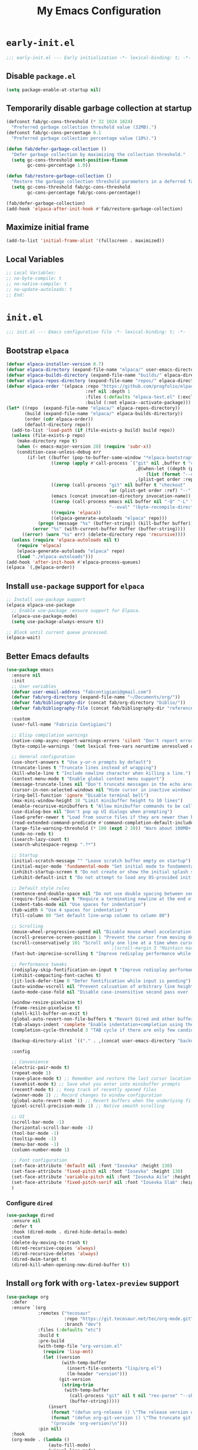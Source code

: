 #+title: My Emacs Configuration
#+property: header-args :tangle init.el
#+startup: overview

* =early-init.el=

#+begin_src emacs-lisp :tangle early-init.el
  ;;; early-init.el --- Early initialization -*- lexical-binding: t; -*-
#+end_src

** Disable =package.el=

#+begin_src emacs-lisp :tangle early-init.el
  (setq package-enable-at-startup nil)
#+end_src

** Temporarily disable garbage collection at startup

#+begin_src emacs-lisp :tangle early-init.el
(defconst fab/gc-cons-threshold (* 32 1024 1024)
  "Preferred garbage collection threshold value (32MB).")
(defconst fab/gc-cons-percentage 0.1
  "Preferred garbage collection percentage value (10%).")

(defun fab/defer-garbage-collection ()
  "Defer garbage collection by maximizing the collection threshold."
  (setq gc-cons-threshold most-positive-fixnum
        gc-cons-percentage 1.0))

(defun fab/restore-garbage-collection ()
  "Restore the garbage collection threshold parameters in a deferred fashion."
  (setq gc-cons-threshold fab/gc-cons-threshold
        gc-cons-percentage fab/gc-cons-percentage))

(fab/defer-garbage-collection)
(add-hook 'elpaca-after-init-hook #'fab/restore-garbage-collection)
#+end_src

** Maximize initial frame

#+begin_src emacs-lisp :tangle early-init.el
(add-to-list 'initial-frame-alist '(fullscreen . maximized))
#+end_src

** Local Variables

#+begin_src emacs-lisp :tangle early-init.el
  ;; Local Variables:
  ;; no-byte-compile: t
  ;; no-native-compile: t
  ;; no-update-autoloads: t
  ;; End:
#+end_src

* =init.el=

#+begin_src emacs-lisp
  ;;; init.el --- Emacs configuration file -*- lexical-binding: t; -*-
#+end_src

** Bootstrap =elpaca=

#+begin_src emacs-lisp
  (defvar elpaca-installer-version 0.7)
  (defvar elpaca-directory (expand-file-name "elpaca/" user-emacs-directory))
  (defvar elpaca-builds-directory (expand-file-name "builds/" elpaca-directory))
  (defvar elpaca-repos-directory (expand-file-name "repos/" elpaca-directory))
  (defvar elpaca-order '(elpaca :repo "https://github.com/progfolio/elpaca.git"
                                :ref nil :depth 1
                                :files (:defaults "elpaca-test.el" (:exclude "extensions"))
                                :build (:not elpaca--activate-package)))
  (let* ((repo  (expand-file-name "elpaca/" elpaca-repos-directory))
         (build (expand-file-name "elpaca/" elpaca-builds-directory))
         (order (cdr elpaca-order))
         (default-directory repo))
    (add-to-list 'load-path (if (file-exists-p build) build repo))
    (unless (file-exists-p repo)
      (make-directory repo t)
      (when (< emacs-major-version 28) (require 'subr-x))
      (condition-case-unless-debug err
          (if-let ((buffer (pop-to-buffer-same-window "*elpaca-bootstrap*"))
                   ((zerop (apply #'call-process `("git" nil ,buffer t "clone"
                                                   ,@(when-let ((depth (plist-get order :depth)))
                                                       (list (format "--depth=%d" depth) "--no-single-branch"))
                                                   ,(plist-get order :repo) ,repo))))
                   ((zerop (call-process "git" nil buffer t "checkout"
                                         (or (plist-get order :ref) "--"))))
                   (emacs (concat invocation-directory invocation-name))
                   ((zerop (call-process emacs nil buffer nil "-Q" "-L" "." "--batch"
                                         "--eval" "(byte-recompile-directory \".\" 0 'force)")))
                   ((require 'elpaca))
                   ((elpaca-generate-autoloads "elpaca" repo)))
              (progn (message "%s" (buffer-string)) (kill-buffer buffer))
            (error "%s" (with-current-buffer buffer (buffer-string))))
        ((error) (warn "%s" err) (delete-directory repo 'recursive))))
    (unless (require 'elpaca-autoloads nil t)
      (require 'elpaca)
      (elpaca-generate-autoloads "elpaca" repo)
      (load "./elpaca-autoloads")))
  (add-hook 'after-init-hook #'elpaca-process-queues)
  (elpaca `(,@elpaca-order))
#+end_src

** Install =use-package= support for =elpaca=

#+begin_src emacs-lisp
  ;; Install use-package support
  (elpaca elpaca-use-package
    ;; Enable use-package :ensure support for Elpaca.
    (elpaca-use-package-mode)
    (setq use-package-always-ensure t))

  ;; Block until current queue processed.
  (elpaca-wait)
#+end_src

** Better Emacs defaults

#+begin_src emacs-lisp
  (use-package emacs
    :ensure nil
    :init
    ;; User variables
    (defvar user-email-address "fabcontigiani@gmail.com")
    (defvar fab/org-directory (expand-file-name "~/Documents/org/"))
    (defvar fab/bibliography-dir (concat fab/org-directory "biblio/"))
    (defvar fab/bibliography-file (concat fab/bibliography-dir "references.bib"))

    :custom
    (user-full-name "Fabrizio Contigiani")

    ;; Elisp compilation warnings
    (native-comp-async-report-warnings-errors 'silent "Don't report errors from async native compilation")
    (byte-compile-warnings '(not lexical free-vars noruntime unresolved docstrings))

    ;; General configuration
    (use-short-answers t "Use y-or-n prompts by default")
    (truncate-lines t "Truncate lines instead of wrapping")
    (kill-whole-line t "Include newline character when killing a line.")
    (context-menu-mode t "Enable global context menu support")
    (message-truncate-lines nil "Don't truncate messages in the echo area")
    (cursor-in-non-selected-windows nil "Hide cursor in inactive windows")
    (ring-bell-function 'ignore "Disable terminal bell")
    (max-mini-window-height 10 "Limit minibuffer height to 10 lines")
    (enable-recursive-minibuffers t "Allow minibuffer commands to be called in the minibuffer")
    (use-dialog-box nil "Don't pop up UI dialogs when prompting")
    (load-prefer-newer t "Load from source files if they are newer than bytecode files")
    (read-extended-command-predicate #'command-completion-default-include-p "Hide commands in M-x which do not work in the current mode.")
    (large-file-warning-threshold (* 100 (expt 2 20)) "Warn about 100MB+ files")
    (undo-no-redo t)
    (isearch-lazy-count t)
    (search-whitespace-regexp ".?*")

    ;; Startup
    (initial-scratch-message "" "Leave scratch buffer empty on startup")
    (initial-major-mode 'fundamental-mode "Set initial mode to fundamental-mode on startup")
    (inhibit-startup-screen t "Do not create or show the initial splash screen")
    (inhibit-default-init t "Do not attempt to load any OS-provided init files")

    ;; Default style rules
    (sentence-end-double-space nil "Do not use double spacing between sentences in paragraphs.")
    (require-final-newline t "Require a terminating newline at the end of every file.")
    (indent-tabs-mode nil "Use spaces for indentation")
    (tab-width 4 "Use 4 spaces for indentation")
    (fill-column 80 "Set default line-wrap column to column 80")

    ;; Scrolling
    (mouse-wheel-progressive-speed nil "Disable mouse wheel acceleration during scrolling")
    (scroll-preserve-screen-position 1 "Prevent the cursor from moving during scrolling")
    (scroll-conservatively 101 "Scroll only one line at a time when cursor leaves view")
                                          ;(scroll-margin 5 "Maintain margin of 5 lines around cursor during scrolling")
    (fast-but-imprecise-scrolling t "Improve redisplay performance while scrolling")

    ;; Performance tweaks
    (redisplay-skip-fontification-on-input t "Improve redisplay performance while scrolling")
    (inhibit-compacting-font-caches t)
    (jit-lock-defer-time 0 "Defer fontification while input is pending")
    (auto-window-vscroll nil "Prevent calcuation of arbitrary line heights while scrolling")
    (auto-mode-case-fold nil "Disable case-insensitive second pass over `auto-mode-alist'")

    (window-resize-pixelwise t)
    (frame-resize-pixelwise t)
    (shell-kill-buffer-on-exit t)
    (global-auto-revert-non-file-buffers t "Revert Dired and other buffers")
    (tab-always-indent 'complete "Enable indentation+completion using the TAB key")
    (completion-cycle-threshold 3 "TAB cycle if there are only few candidates")

    (backup-directory-alist `(("." . ,(concat user-emacs-directory "backups"))))

    :config

    ;; Convenience
    (electric-pair-mode t)
    (repeat-mode 1)
    (save-place-mode t) ;; Remember and restore the last cursor location of opened files
    (savehist-mode t) ;; Save what you enter into minibuffer prompts
    (recentf-mode t) ;; Keep track of recently opened files
    (winner-mode 1) ;; Record changes to window configuration
    (global-auto-revert-mode 1) ;; Revert buffers when the underlying file has changed
    (pixel-scroll-precision-mode 1) ;; Native smooth scrolling

    ;; UI
    (scroll-bar-mode -1)
    (horizontal-scroll-bar-mode -1)
    (tool-bar-mode -1)
    (tooltip-mode -1)
    (menu-bar-mode -1)
    (column-number-mode 1)

    ;; Font configuration
    (set-face-attribute 'default nil :font "Iosevka" :height 130)
    (set-face-attribute 'fixed-pitch nil :font "Iosevka" :height 130)
    (set-face-attribute 'variable-pitch nil :font "Iosevka Aile" :height 130)
    (set-face-attribute 'fixed-pitch-serif nil :font "Iosevka Slab" :height 130)
    )
#+end_src

*** Configure =dired=

#+begin_src emacs-lisp
  (use-package dired
    :ensure nil
    :defer t
    :hook (dired-mode . dired-hide-details-mode)
    :custom
    (delete-by-moving-to-trash t)
    (dired-recursive-copies 'always)
    (dired-recursive-deletes 'always)
    (dired-dwim-target t)
    (dired-kill-when-opening-new-dired-buffer t))
#+end_src

** Install =org= fork with =org-latex-preview= support

#+begin_src emacs-lisp
(use-package org
  :defer
  :ensure `(org
            :remotes ("tecosaur"
                      :repo "https://git.tecosaur.net/tec/org-mode.git"
                      :branch "dev")
            :files (:defaults "etc")
            :build t
            :pre-build
            (with-temp-file "org-version.el"
              (require 'lisp-mnt)
              (let ((version
                     (with-temp-buffer
                       (insert-file-contents "lisp/org.el")
                       (lm-header "version")))
                    (git-version
                     (string-trim
                      (with-temp-buffer
			            (call-process "git" nil t nil "rev-parse" "--short" "HEAD")
			            (buffer-string)))))
		        (insert
		         (format "(defun org-release () \"The release version of Org.\" %S)\n" version)
		         (format "(defun org-git-version () \"The truncate git commit hash of Org mode.\" %S)\n" git-version)
		         "(provide 'org-version)\n")))
            :pin nil)
  :hook
  (org-mode . (lambda ()
                (auto-fill-mode)
                (visual-line-mode)
                (variable-pitch-mode)
                (setq-local line-spacing 2)))

  :config
  ;; Make org latex previews bigger
  ;; (setq org-format-latex-options (plist-put org-format-latex-options :scale 1.5))

  ;; Fix org-mode latex preview background color
  ;; (require 'org-src)
  ;; (add-to-list 'org-src-block-faces '("latex" (:inherit default :extend t)))

  ;; Ensure that anything that should be fixed-pitch in org appears that way
  ;; (dolist (face '(org-block
  ;;                 org-code
  ;;                 org-document-info
  ;;                 org-meta-line
  ;;                 org-special-keyword
  ;;                 org-table
  ;;                 org-verbatim))
  ;;   (set-face-attribute `,face nil :inherit 'fixed-pitch))

  :custom
  (org-directory fab/org-directory)
  (org-agenda-files `(,(concat fab/org-directory "tasks.org")))
  (org-archive-location "::* Archived Tasks")
  (org-archive-reversed-order t)
  (org-capture-templates
   '(("t" "Tasks")
     ("tf" "Final Exam" entry
      (file+headline "tasks.org" "Finales")
      "** TODO Final %?\nSCHEDULED: %^{Scheduled: }t")
     ("te" "Exam" entry
      (file+headline "tasks.org" "Parciales")
      "** TODO Parcial %?\nSCHEDULED: %^{Scheduled: }t")
     ("tp" "Project/Assignment" entry
      (file+headline "tasks.org" "Trabajos Prácticos")
      "** TODO Trabajo Práctico %?\nDEADLINE: %^{Deadline: }t")
     ("tu" "Unscheduled" entry
      (file+headline "tasks.org" "Unscheduled")
      "** TODO %?")))
  (org-capture-bookmark nil "Don't bookmark last position when capturing")
  (org-id-method 'ts)
  (org-id-ts-format "%Y%m%dT%H%M%S")
  (org-log-done 'time)
  ;; (org-hide-emphasis-markers t)
  (org-pretty-entities t)
  ;; (org-pretty-entities-include-sub-superscripts nil)
  (org-startup-with-latex-preview t)
  ;; (org-preview-latex-default-process 'dvipng)
  ;; (org-preview-latex-image-directory (concat user-emacs-directory ".cache/ltximg/"))
  (org-startup-indented t)
  (org-startup-folded nil)
  (org-cycle-hide-drawers t)
  (org-fontify-quote-and-verse-blocks t)
  (org-highlight-latex-and-related '(native scripts entities))
  (org-src-preserve-indentation nil)
  (org-edit-src-content-indentation 0)
  (org-return-follows-link t)
  (org-babel-load-languages '((emacs-lisp . t)
                              (latex . t)
                              (C . t)
                              (python . t)
                              (lua . t)))
  (org-attach-auto-tag nil)
  (org-attach-id-dir (concat fab/org-directory "attach"))
  (org-attach-id-to-path-function-list '(org-attach-id-ts-folder-format
                                         org-attach-id-uuid-folder-format
                                         org-attach-id-fallback-folder-format))
  )
#+end_src

*** Configure =org-latex-preview=

#+begin_src emacs-lisp
(use-package org-latex-preview
  :ensure nil
  :after org
  :config
  ;; Increase preview width
  (plist-put org-latex-preview-appearance-options :page-width 0.8)

  ;; Increase preview scale
  (plist-put org-latex-preview-appearance-options :zoom 1.25)

  ;; Use dvisvgm to generate previews
  ;; You don't need this, it's the default:
  (setq org-latex-preview-process-default 'dvisvgm)

  ;; Turn on auto-mode, it's built into Org and much faster/more featured than
  ;; org-fragtog. (Remember to turn off/uninstall org-fragtog.)
  (add-hook 'org-mode-hook 'org-latex-preview-auto-mode)

  ;; Block C-n and C-p from opening up previews when using auto-mode
  (add-hook 'org-latex-preview-auto-ignored-commands 'next-line)
  (add-hook 'org-latex-preview-auto-ignored-commands 'previous-line)

  ;; Enable consistent equation numbering
  (setq org-latex-preview-numbered t)

  ;; Bonus: Turn on live previews.  This shows you a live preview of a LaTeX
  ;; fragment and updates the preview in real-time as you edit it.
  ;; To preview only environments, set it to '(block edit-special) instead
  (setq org-latex-preview-live t)

  ;; More immediate live-previews -- the default delay is 1 second
  (setq org-latex-preview-live-debounce 0.25))
#+end_src

*** Install =org-download=

#+begin_src emacs-lisp
  (use-package org-download
    :config
    (setq org-download-annotate-function (lambda (_)  "Return empty string" ""))
    :custom
    (org-download-method 'attach)
    :bind (:map org-mode-map
                ("C-c s p" . org-download-clipboard)
                ("C-c s s" . org-download-screenshot)))
#+end_src

*** Install =org-tree-slide=

#+begin_src emacs-lisp
(use-package org-tree-slide
  :bind (:map org-mode-map
              ("<f8>" . org-tree-slide-mode))
  :custom
  (org-tree-slide-slide-in-effect nil))
#+end_src

** Better =undo-redo=

#+begin_src emacs-lisp
  (use-package undo-fu
    :bind
    ([remap undo] . #'undo-fu-only-undo)
    ([remap undo-redo] . #'undo-fu-only-redo))

  (use-package undo-fu-session
    :config (undo-fu-session-global-mode))

  (use-package vundo
    :commands
    (vundo))
#+end_src

** Better help

#+begin_src emacs-lisp
  (use-package helpful
    :bind
    ([remap describe-function] . helpful-function)
    ([remap describe-command] . helpful-command)
    ([remap describe-variable] . helpful-variable)
    ([remap describe-symbol] . helpful-symbol)
    ([remap describe-key] . helpful-key)
    ([remap display-local-help] . helpful-at-point)
    :commands
    (helpful-callable helpful-macro))
#+end_src

** Install =vertico=

#+begin_src emacs-lisp
  (use-package vertico
    :config
    (vertico-mode))
#+end_src

*** Install =vertico-directory=

#+begin_src emacs-lisp
  (use-package vertico-directory
    :ensure nil
    :after vertico
    ;; More convenient directory navigation commands
    :bind (:map vertico-map
                ("RET" . vertico-directory-enter)
                ("DEL" . vertico-directory-delete-char)
                ("M-DEL" . vertico-directory-delete-word))
    ;; Tidy shadowed file names
    :hook (rfn-eshadow-update-overlay . vertico-directory-tidy))
#+end_src

*** Install =vertico-mouse=

#+begin_src emacs-lisp
  (use-package vertico-mouse
    :ensure nil
    :after vertico
    :config (vertico-mouse-mode))
#+end_src

*** Install =vertico-multiform=

#+begin_src emacs-lisp
  (use-package vertico-multiform
    :ensure nil
    :after vertico
    :config (vertico-multiform-mode))
#+end_src

** Install =marginalia=

#+begin_src emacs-lisp
  (use-package marginalia
    :config
    (marginalia-mode))
#+end_src

** Install =orderless=

#+begin_src emacs-lisp
  (use-package orderless
    :custom
    (completion-styles '(orderless basic))
    (completion-category-overrides '((file (styles basic partial-completion)))))
#+end_src

** Install =consult=

#+begin_src emacs-lisp
  ;; Example configuration for Consult
  (use-package consult
    ;; Replace bindings. Lazily loaded due by `use-package'.
    :bind (;; C-c bindings in `mode-specific-map'
           ("C-c M-x" . consult-mode-command)
           ("C-c h" . consult-history)
           ("C-c k" . consult-kmacro)
           ("C-c m" . consult-man)
           ("C-c i" . consult-info)
           ([remap Info-search] . consult-info)
           ;; C-x bindings in `ctl-x-map'
           ("C-x M-:" . consult-complex-command)     ;; orig. repeat-complex-command
           ("C-x b" . consult-buffer)                ;; orig. switch-to-buffer
           ("C-x 4 b" . consult-buffer-other-window) ;; orig. switch-to-buffer-other-window
           ("C-x 5 b" . consult-buffer-other-frame)  ;; orig. switch-to-buffer-other-frame
           ("C-x t b" . consult-buffer-other-tab)    ;; orig. switch-to-buffer-other-tab
           ("C-x r b" . consult-bookmark)            ;; orig. bookmark-jump
           ("C-x p b" . consult-project-buffer)      ;; orig. project-switch-to-buffer
           ;; Custom M-# bindings for fast register access
           ("M-#" . consult-register-load)
           ("M-'" . consult-register-store)          ;; orig. abbrev-prefix-mark (unrelated)
           ("C-M-#" . consult-register)
           ;; Other custom bindings
           ("M-y" . consult-yank-pop)                ;; orig. yank-pop
           ;; M-g bindings in `goto-map'
           ("M-g e" . consult-compile-error)
           ("M-g f" . consult-flymake)               ;; Alternative: consult-flycheck
           ("M-g g" . consult-goto-line)             ;; orig. goto-line
           ("M-g M-g" . consult-goto-line)           ;; orig. goto-line
           ("M-g o" . consult-outline)               ;; Alternative: consult-org-heading
           ("M-g m" . consult-mark)
           ("M-g k" . consult-global-mark)
           ("M-g i" . consult-imenu)
           ("M-g I" . consult-imenu-multi)
           ;; M-s bindings in `search-map'
           ("M-s d" . consult-find)                  ;; Alternative: consult-fd
           ("M-s c" . consult-locate)
           ("M-s g" . consult-grep)
           ("M-s G" . consult-git-grep)
           ("M-s r" . consult-ripgrep)
           ("M-s l" . consult-line)
           ("M-s L" . consult-line-multi)
           ("M-s k" . consult-keep-lines)
           ("M-s u" . consult-focus-lines)
           ;; Isearch integration
           ("M-s e" . consult-isearch-history)
           :map isearch-mode-map
           ("M-e" . consult-isearch-history)         ;; orig. isearch-edit-string
           ("M-s e" . consult-isearch-history)       ;; orig. isearch-edit-string
           ("M-s l" . consult-line)                  ;; needed by consult-line to detect isearch
           ("M-s L" . consult-line-multi)            ;; needed by consult-line to detect isearch
           ;; Minibuffer history
           :map minibuffer-local-map
           ("M-s" . consult-history)                 ;; orig. next-matching-history-element
           ("M-r" . consult-history))                ;; orig. previous-matching-history-element

    ;; The :init configuration is always executed (Not lazy)
    :init

    ;; Optionally configure the register formatting. This improves the register
    ;; preview for `consult-register', `consult-register-load',
    ;; `consult-register-store' and the Emacs built-ins.
    (setq register-preview-delay 0.5
          register-preview-function #'consult-register-format)

    ;; Optionally tweak the register preview window.
    ;; This adds thin lines, sorting and hides the mode line of the window.
    (advice-add #'register-preview :override #'consult-register-window)

    ;; Use Consult to select xref locations with preview
    (setq xref-show-xrefs-function #'consult-xref
          xref-show-definitions-function #'consult-xref)

    ;; Configure other variables and modes in the :config section,
    ;; after lazily loading the package.
    :config

    ;; Optionally configure preview. The default value
    ;; is 'any, such that any key triggers the preview.
    ;; (setq consult-preview-key 'any)
    ;; (setq consult-preview-key "M-.")
    ;; (setq consult-preview-key '("S-<down>" "S-<up>"))
    ;; For some commands and buffer sources it is useful to configure the
    ;; :preview-key on a per-command basis using the `consult-customize' macro.
    (consult-customize
     consult-theme :preview-key '(:debounce 0.2 any)
     consult-ripgrep consult-git-grep consult-grep
     consult-bookmark consult-recent-file consult-xref
     consult--source-bookmark consult--source-file-register
     consult--source-recent-file consult--source-project-recent-file
     ;; :preview-key "M-."
     :preview-key '(:debounce 0.4 any))

    ;; Optionally configure the narrowing key.
    ;; Both < and C-+ work reasonably well.
    (setq consult-narrow-key "<") ;; "C-+"

    ;; Optionally make narrowing help available in the minibuffer.
    ;; You may want to use `embark-prefix-help-command' or which-key instead.
    (define-key consult-narrow-map (vconcat consult-narrow-key "?") #'consult-narrow-help)

    ;; By default `consult-project-function' uses `project-root' from project.el.
    ;; Optionally configure a different project root function.
    ;;;; 1. project.el (the default)
    ;; (setq consult-project-function #'consult--default-project--function)
    ;;;; 2. vc.el (vc-root-dir)
    ;; (setq consult-project-function (lambda (_) (vc-root-dir)))
    ;;;; 3. locate-dominating-file
    ;; (setq consult-project-function (lambda (_) (locate-dominating-file "." ".git")))
    ;;;; 4. projectile.el (projectile-project-root)
    ;; (autoload 'projectile-project-root "projectile")
    ;; (setq consult-project-function (lambda (_) (projectile-project-root)))
    ;;;; 5. No project support
    ;; (setq consult-project-function nil)
    )
#+end_src

*** Install =consult-dir=

#+begin_src emacs-lisp
  (use-package consult-dir
    :bind (("C-x C-d" . consult-dir)
           :map minibuffer-local-completion-map
           ("C-x C-d" . consult-dir)
           ("C-x C-j" . consult-dir-jump-file)))
#+end_src

** Install =embark=

#+begin_src emacs-lisp
  (use-package embark
    :bind
    (("C-." . embark-act)         ;; pick some comfortable binding
     ("C-;" . embark-dwim)        ;; good alternative: M-.
     ("C-h B" . embark-bindings)) ;; alternative for `describe-bindings'
    :init
    ;; Optionally replace the key help with a completing-read interface
    (setq prefix-help-command #'embark-prefix-help-command)
    :config
    ;; Hide the mode line of the Embark live/completions buffers
    (add-to-list 'display-buffer-alist
                 '("\\`\\*Embark Collect \\(Live\\|Completions\\)\\*"
                   nil
                   (window-parameters (mode-line-format . none)))))
#+end_src

*** Install =embark-consult=

#+begin_src emacs-lisp
  (use-package embark-consult
    :hook
    (embark-collect-mode . consult-preview-at-point-mode))
#+end_src

** Install =wgrep=

#+begin_src emacs-lisp
  (use-package wgrep
    :after consult)
#+end_src

** Install =avy=

#+begin_src emacs-lisp
  (use-package avy
    :config
    (defun avy-action-embark (pt)
      (unwind-protect
          (save-excursion
            (goto-char pt)
            (embark-act))
        (select-window
         (cdr (ring-ref avy-ring 0))))
      t)
    (setf (alist-get ?\; avy-dispatch-alist) 'avy-action-embark)
    :bind
    ((:map isearch-mode-map
           ("C-:" . avy-isearch))
     (:map global-map
           ("C-c C-j" . avy-resume)
           ("C-:" . avy-goto-char-timer))))
#+end_src

*** Install =link-hint=

#+begin_src emacs-lisp
  (use-package link-hint
    :bind
    ("C-c l o" . link-hint-open-link)
    ("C-c l c" . link-hint-copy-link))
#+end_src

** Install =corfu=

#+begin_src emacs-lisp
  (use-package corfu
    ;; Optional customizations
    ;; :custom
    ;; (corfu-cycle t)                ;; Enable cycling for `corfu-next/previous'
    ;; (corfu-auto t)                 ;; Enable auto completion
    ;; (corfu-separator ?\s)          ;; Orderless field separator
    ;; (corfu-quit-at-boundary nil)   ;; Never quit at completion boundary
    ;; (corfu-quit-no-match nil)      ;; Never quit, even if there is no match
    ;; (corfu-preview-current nil)    ;; Disable current candidate preview
    ;; (corfu-preselect 'prompt)      ;; Preselect the prompt
    ;; (corfu-on-exact-match nil)     ;; Configure handling of exact matches
    ;; (corfu-scroll-margin 5)        ;; Use scroll margin

    ;; Recommended: Enable Corfu globally.  This is recommended since Dabbrev can
    ;; be used globally (M-/).  See also the customization variable
    ;; `global-corfu-modes' to exclude certain modes.
    :init
    (global-corfu-mode))
#+end_src

** Install =cape=

#+begin_src emacs-lisp
  (use-package cape
    ;; Bind dedicated completion commands
    ;; Alternative prefix keys: C-c p, M-p, M-+, ...
    :bind (("C-c p p" . completion-at-point) ;; capf
           ("C-c p t" . complete-tag)        ;; etags
           ("C-c p d" . cape-dabbrev)        ;; or dabbrev-completion
           ("C-c p h" . cape-history)
           ("C-c p f" . cape-file)
           ("C-c p k" . cape-keyword)
           ("C-c p s" . cape-elisp-symbol)
           ("C-c p e" . cape-elisp-block)
           ("C-c p a" . cape-abbrev)
           ("C-c p l" . cape-line)
           ("C-c p w" . cape-dict)
           ("C-c p :" . cape-emoji)
           ("C-c p \\" . cape-tex)
           ("C-c p _" . cape-tex)
           ("C-c p ^" . cape-tex)
           ("C-c p &" . cape-sgml)
           ("C-c p r" . cape-rfc1345))
    :init
    ;; Add to the global default value of `completion-at-point-functions' which is
    ;; used by `completion-at-point'.  The order of the functions matters, the
    ;; first function returning a result wins.  Note that the list of buffer-local
    ;; completion functions takes precedence over the global list.
    (add-to-list 'completion-at-point-functions #'cape-dabbrev)
    (add-to-list 'completion-at-point-functions #'cape-file)
    (add-to-list 'completion-at-point-functions #'cape-elisp-block)
    ;;(add-to-list 'completion-at-point-functions #'cape-history)
    ;;(add-to-list 'completion-at-point-functions #'cape-keyword)
    ;;(add-to-list 'completion-at-point-functions #'cape-tex)
    ;;(add-to-list 'completion-at-point-functions #'cape-sgml)
    ;;(add-to-list 'completion-at-point-functions #'cape-rfc1345)
    ;;(add-to-list 'completion-at-point-functions #'cape-abbrev)
    ;;(add-to-list 'completion-at-point-functions #'cape-dict)
    ;;(add-to-list 'completion-at-point-functions #'cape-elisp-symbol)
    ;;(add-to-list 'completion-at-point-functions #'cape-line)
    )
#+end_src

** Install =tempel=

#+begin_src emacs-lisp
  (use-package tempel
    ;; Require trigger prefix before template name when completing.
    ;; :custom
    ;; (tempel-trigger-prefix "<")

    :bind (("M-+" . tempel-complete) ;; Alternative tempel-expand
           ("M-*" . tempel-insert))

    :init

    ;; Setup completion at point
    (defun tempel-setup-capf ()
      ;; Add the Tempel Capf to `completion-at-point-functions'.
      ;; `tempel-expand' only triggers on exact matches. Alternatively use
      ;; `tempel-complete' if you want to see all matches, but then you
      ;; should also configure `tempel-trigger-prefix', such that Tempel
      ;; does not trigger too often when you don't expect it. NOTE: We add
      ;; `tempel-expand' *before* the main programming mode Capf, such
      ;; that it will be tried first.
      (setq-local completion-at-point-functions
                  (cons #'tempel-expand
                        completion-at-point-functions)))

    (add-hook 'conf-mode-hook 'tempel-setup-capf)
    (add-hook 'prog-mode-hook 'tempel-setup-capf)
    (add-hook 'text-mode-hook 'tempel-setup-capf)

    ;; Optionally make the Tempel templates available to Abbrev,
    ;; either locally or globally. `expand-abbrev' is bound to C-x '.
    ;; (add-hook 'prog-mode-hook #'tempel-abbrev-mode)
    ;; (global-tempel-abbrev-mode)
    )
#+end_src

** Install =jinx=

#+begin_src emacs-lisp
  (use-package jinx
    :hook (org-mode LaTeX-mode)
    :bind (("M-$" . jinx-correct)
           ("C-M-$" . jinx-languages))
    :config
    (add-to-list 'vertico-multiform-categories
                 '(jinx grid (vertico-grid-annotate . 20)))
    :custom
    (jinx-languages "es_AR en_US"))
#+end_src

** Configure =modus-themes=

#+begin_src emacs-lisp
  (use-package modus-themes
    :config
    ;; (setq modus-themes-common-palette-overrides
    ;;      modus-themes-preset-overrides-faint)
    (modus-themes-select 'modus-vivendi-tinted)
    :custom
    (modus-themes-bold-constructs t)
    (modus-themes-italic-constructs t)
    (modus-themes-mixed-fonts t)
    (modus-themes-headings '((0 . (semibold 1.5))
                             (1 . (semibold 1.3))
                             (2 . (semibold 1.25))
                             (3 . (semibold 1.2))
                             (4 . (semibold 1.15))
                             (t . (semibold 1.1))))
    (modus-themes-to-toggle '(modus-vivendi-tinted
                              modus-operandi-tinted)))
#+end_src

** Install =rainbow-delimiters=

#+begin_src emacs-lisp
(use-package rainbow-delimiters
  :hook prog-mode)
#+end_src

** Install =goggles=

#+begin_src emacs-lisp
  (use-package goggles
    :hook ((prog-mode text-mode) . goggles-mode)
    :config
    (setq-default goggles-pulse t))
#+end_src

** Install =pulsar=

#+begin_src emacs-lisp
  (use-package pulsar
    :config
    (pulsar-global-mode 1))
#+end_src

** Install =lin=

#+begin_src emacs-lisp
  (use-package lin
    :config
    (lin-global-mode))
#+end_src

** Configure =bibtex=

#+begin_src emacs-lisp
  (use-package bibtex
    :ensure nil
    :mode ("\\.bib\\'" . bibtex-mode)
    :config
    (dolist (format '(realign
                      whitespace
                      last-comma))
      (add-to-list 'bibtex-entry-format format))
    :custom
    (bibtex-dialect 'biblatex)
    (bibtex-user-optional-fields
     '(("keywords" "Keywords to describe the entry" "")
       ("file" "Link to a document file." "")))
    (bibtex-align-at-equal-sign t)
    (bibtex-comma-after-last-field t)
    (bibtex-autokey-edit-before-use t)
    (bibtex-autokey-titleword-length 7)
    (bibtex-autokey-titlewords nil)
    (bibtex-autokey-titleword-ignore '("A" "An" "On" "The"
                                       "[^[:upper:]].*"
                                       ".*[^[:upper:][:lower:]0-5].*")))
#+end_src

*** Install =persid=

#+begin_src emacs-lisp
  (use-package persid
    :ensure (:fetcher github :repo "fabcontigiani/persid" :branch "main")
    :commands (persid-insert-bibtex)
    :custom
    (persid-isbn-generate-citekey 'user))
#+end_src

** Install =pdf-tools=

#+begin_src emacs-lisp
  (use-package pdf-tools
    :mode ("\\.pdf\\'" . pdf-view-mode)
    :hook (pdf-view-mode . pdf-view-midnight-minor-mode)
    :config
    (pdf-tools-install))  
#+end_src

*** Install =org-noter=

#+begin_src emacs-lisp
(use-package org-noter
  :custom
  (org-noter-always-create-frame nil)
  (org-noter-use-indirect-buffer nil)
  (org-noter-auto-save-last-location t)
  (org-noter-disable-narrowing t)
  :bind ("C-c n p" . org-noter))
#+end_src

** Install =denote=

#+begin_src emacs-lisp
  (use-package denote
    :config
    (require 'denote-journal-extras)
    :custom
    (denote-rename-buffer-mode t)
    (denote-directory (concat fab/org-directory "denote/"))
    :hook
    (dired-mode . denote-dired-mode)
    :custom-face
    (denote-faces-link ((t (:slant italic))))
    :bind
    (("C-c n n" . denote-create-note)
     ("C-c n d" . denote-date)
     ("C-c n i" . denote-link-or-create)
     ("C-c n l" . denote-find-link)
     ("C-c n b" . denote-find-backlink)
     ("C-c n d" . denote-org-dblock-insert-links)
     ("C-c n r" . denote-rename-file)
     ("C-c n R" . denote-rename-file-using-front-matter)
     ("C-c n k" . denote-keywords-add)
     ("C-c n K" . denote-keywords-remove)))
#+end_src

*** Install =consult-denote=

#+begin_src emacs-lisp
  (use-package consult-denote
    :ensure (:fetcher github :repo "protesilaos/consult-denote")
    :config
    (consult-denote-mode)
    :custom
    (consult-denote-grep-command #'consult-ripgrep)
    :bind
    (("C-c n o" . consult-denote-open)
     ("C-c n f" . consult-denote-find)
     ("C-c n g" . consult-denote-grep)))
#+end_src

** Install =citar=

#+begin_src emacs-lisp
  (use-package citar
    :commands (citar-open)
    :hook ((LaTeX-mode org-mode) . citar-capf-setup)
    :config
    (require 'citar-denote)
    :custom
    (org-cite-insert-processor 'citar)
    (org-cite-follow-processor 'citar)
    (org-cite-activate-processor 'citar)
    (citar-bibliography fab/bibliography-file)
    :bind
    (:map org-mode-map :package org ("C-c b" . #'org-cite-insert)))
#+end_src

*** Install =citar-embark=

#+begin_src emacs-lisp
  (use-package citar-embark
    :after (citar embark)
    :config
    (citar-embark-mode))
#+end_src

*** Install =citar-denote=

#+begin_src emacs-lisp
(use-package citar-denote
  :config
  (citar-denote-mode)
  :custom
  (citar-open-always-create-notes nil)
  (citar-denote-file-type 'org)
  (citar-denote-subdir nil)
  (citar-denote-signature nil)
  (citar-denote-template nil)
  (citar-denote-keyword "bib")
  (citar-denote-use-bib-keywords nil)
  (citar-denote-title-format "author-year-title")
  (citar-denote-title-format-authors 1)
  (citar-denote-title-format-andstr "and")
  :bind
  (("C-c n c c" . citar-create-note)
   ("C-c n c n" . citar-denote-open-note)
   ("C-c n c d" . citar-denote-dwim)
   ("C-c n c e" . citar-denote-open-reference-entry)
   ("C-c n c a" . citar-denote-add-citekey)
   ("C-c n c k" . citar-denote-remove-citekey)
   ("C-c n c r" . citar-denote-find-reference)
   ("C-c n c l" . citar-denote-link-reference)
   ("C-c n c f" . citar-denote-find-citation)
   ("C-c n c x" . citar-denote-nocite)
   ("C-c n c y" . citar-denote-cite-nocite)))
#+end_src

** Install =auctex=

#+begin_src emacs-lisp
  (use-package auctex
    :ensure (auctex :pre-build (("./autogen.sh")
                                ("./configure"
                                 "--without-texmf-dir"
                                 "--with-packagelispdir=./"
                                 "--with-packagedatadir=./")
                                ("make"))
                    :build (:not elpaca--compile-info) ;; Make will take care of this step
                    :files ("*.el" "doc/*.info*" "etc" "images" "latex" "style")
                    :version (lambda (_) (require 'tex-site) AUCTeX-version))
    :mode ("\\.tex\\'" . LaTeX-mode)
    :hook
    (TeX-after-compilation-finished-functions . TeX-revert-document-buffer)
    (LaTeX-mode . prettify-symbols-mode)
    :custom
    ;; (font-latex-fontify-script nil)
    (TeX-view-program-selection '((output-pdf "PDF Tools")))
    (TeX-source-correlate-start-server t)
    (TeX-electric-sub-and-superscript t))
#+end_src

*** Install =cdlatex=

#+begin_src emacs-lisp
  (use-package cdlatex
    :hook
    (LaTeX-mode . turn-on-cdlatex)
    (org-mode . turn-on-org-cdlatex)
    :custom
    (cdlatex-insert-auto-labels-in-env-templates nil))
#+end_src

*** Install =math-delimiters=

#+begin_src emacs-lisp
(use-package math-delimiters
  :ensure (:fetcher github :repo "oantolin/math-delimiters")
  :config
  (autoload 'math-delimiters-insert "math-delimiters")
  (with-eval-after-load 'org
    (define-key org-mode-map "$" #'math-delimiters-insert))
  (with-eval-after-load 'tex              ; for AUCTeX
    (define-key TeX-mode-map "$" #'math-delimiters-insert))
  (with-eval-after-load 'cdlatex
    (define-key cdlatex-mode-map "$" nil)))
#+end_src

*** Install =auctex-latexmk=

#+begin_src emacs-lisp
  (use-package auctex-latexmk
    :after auctex
    :hook
    ;; Set LatexMk as the default.
    (LaTeX-mode . (lambda () (setq-local TeX-command-default "LatexMk")))
    :init
    ;; Pass the -pdf flag when TeX-PDF-mode is active.
    (setq auctex-latexmk-inherit-TeX-PDF-mode t)
    :config
    ;; Add LatexMk as a TeX target.
    (auctex-latexmk-setup))
#+end_src

** Configure =eglot=

#+begin_src emacs-lisp
(use-package eglot
  :ensure nil ;; use built-in
  :defer t
  :hook
  ((c-ts-mode c++-ts-mode python-ts-mode LaTeX-mode) . eglot-ensure)
  :custom
  (eglot-autoshutdown t))
#+end_src

*** Install =lsp-snippet=

#+begin_src emacs-lisp
(use-package lsp-snippet
  :ensure (:fetcher github :repo "svaante/lsp-snippet")
  :after eglot
  :config
  (lsp-snippet-tempel-eglot-init))
#+end_src

** Configure =flymake=

#+begin_src emacs-lisp
(use-package flymake
  :defer t
  :custom
  (flymake-no-changes-timeout 1.5))
#+end_src

*** Install =flymake-cursor=

#+begin_src emacs-lisp
(use-package flymake-cursor
  :hook flymake-mode)
#+end_src

** Configure =eldoc=

#+begin_src emacs-lisp
(use-package eldoc
  :ensure nil ;; use built-in
  :defer t
  :custom
  (eldoc-echo-area-display-truncation-message nil)
  ;; (eldoc-print-after-edit t)
  (eldoc-echo-area-prefer-doc-buffer 'maybe))
#+end_src

*** Install =eldoc-box=
#+begin_src emacs-lisp
(use-package eldoc-box
  :after eldoc
  :bind (:map eglot-mode-map
              ([remap eldoc-doc-buffer] . eldoc-box-help-at-point))
  :custom
  (eldoc-box-only-multi-line t)
  (eldoc-box-clear-with-C-g t))
#+end_src

** Install =magit=

#+begin_src emacs-lisp
  (use-package magit)
#+end_src

** Install =diff-hl=

#+begin_src emacs-lisp
  (use-package diff-hl
    :hook
    (find-file    . diff-hl-mode)
    (vc-dir-mode  . diff-hl-dir-mode)
    (dired-mode   . diff-hl-dired-mode)
    (diff-hl-mode . diff-hl-flydiff-mode)
    :config
    (add-hook 'magit-pre-refresh-hook 'diff-hl-magit-pre-refresh)
    (add-hook 'magit-post-refresh-hook 'diff-hl-magit-post-refresh)
    :custom
    (diff-hl-draw-borders nil))
#+end_src

** Install =hl-todo=

#+begin_src emacs-lisp
(use-package hl-todo
  :config
  (add-hook 'flymake-diagnostic-functions 'hl-todo-flymake)
  (global-hl-todo-mode))
#+end_src

*** Install =consult-todo=

# #+begin_src emacs-lisp
#   (use-package consult-todo
#     :bind (("M-s t" . consult-todo)
#            ("C-x p t" . consult-todo-project)))
# #+end_src

*** Install =magit-todos=

# #+begin_src emacs-lisp
#   (use-package magit-todos
#     :after magit
#     :config (magit-todos-mode 1))
# #+end_src

** Install =apheleia=

#+begin_src emacs-lisp
(use-package apheleia
  :commands
  (aphelia-mode))
#+end_src

** Install =rainbow-mode=

#+begin_src emacs-lisp
(use-package rainbow-mode
  :commands
  (rainbow-mode))
#+end_src

** Install =free-keys=

#+begin_src emacs-lisp
(use-package free-keys
  :ensure (:fetcher github :repo "Fuco1/free-keys")
  :commands (free-keys))
#+end_src

** Install =gptel=

#+begin_src emacs-lisp
  (use-package gptel
    :config
    (setq gptel-model "mistral:latest"
          gptel-backend (gptel-make-ollama "Ollama"
                                           :host "localhost:11434"
                                           :stream t
                                           :models '("mistral:latest"))))
#+end_src

** Local Variables

#+begin_src emacs-lisp
  ;; Local Variables:
  ;; no-byte-compile: t
  ;; no-native-compile: t
  ;; no-update-autoloads: t
  ;; End:
#+end_src

